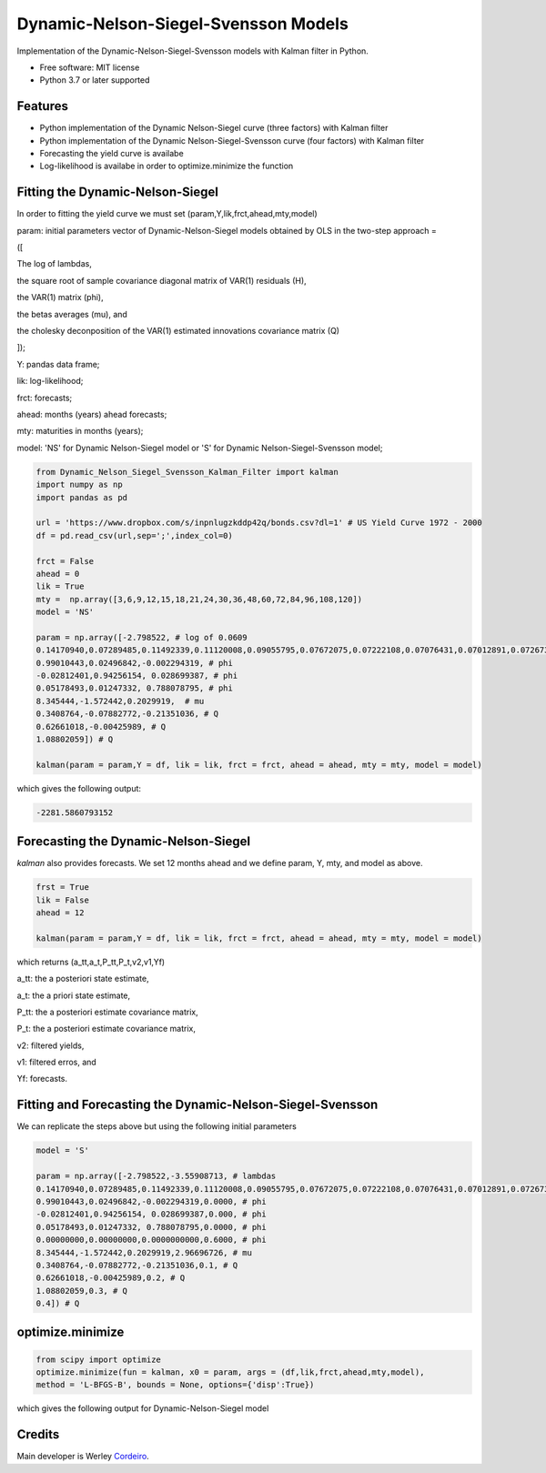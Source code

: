 =====================================
Dynamic-Nelson-Siegel-Svensson Models
=====================================


.. image:: https://img.shields.io/pypi/v/Dynamic_Nelson_Siegel_Svensson_Kalman_Filter.svg
        :target: https://pypi.python.org/pypi/Dynamic_Nelson_Siegel_Svensson_Kalman_Filter


Implementation of the Dynamic-Nelson-Siegel-Svensson models with Kalman filter in Python.

* Free software: MIT license
* Python 3.7 or later supported


Features
--------

* Python implementation of the Dynamic Nelson-Siegel curve (three factors) with Kalman filter
* Python implementation of the Dynamic Nelson-Siegel-Svensson curve (four factors) with Kalman filter
* Forecasting the yield curve is availabe
* Log-likelihood is availabe in order to optimize.minimize the function

Fitting the Dynamic-Nelson-Siegel
---------------------------------

In order to fitting the yield curve we must set (param,Y,lik,frct,ahead,mty,model)

param: initial parameters vector of Dynamic-Nelson-Siegel models obtained by OLS in the two-step approach = 

([

The log of lambdas,

the square root of sample covariance diagonal matrix of VAR(1) residuals (H),

the VAR(1) matrix (phi),

the betas averages (mu), and

the cholesky deconposition of the VAR(1) estimated innovations covariance matrix (Q)

]);

Y: pandas data frame;

lik: log-likelihood;

frct: forecasts;

ahead: months (years) ahead forecasts;

mty: maturities in months (years);

model: 'NS' for Dynamic Nelson-Siegel model  or 'S' for Dynamic Nelson-Siegel-Svensson model;

.. code-block:: python

        from Dynamic_Nelson_Siegel_Svensson_Kalman_Filter import kalman
        import numpy as np
        import pandas as pd
        
        url = 'https://www.dropbox.com/s/inpnlugzkddp42q/bonds.csv?dl=1' # US Yield Curve 1972 - 2000
        df = pd.read_csv(url,sep=';',index_col=0)

        frct = False
        ahead = 0
        lik = True
        mty =  np.array([3,6,9,12,15,18,21,24,30,36,48,60,72,84,96,108,120])
        model = 'NS'

        param = np.array([-2.798522, # log of 0.0609
        0.14170940,0.07289485,0.11492339,0.11120008,0.09055795,0.07672075,0.07222108,0.07076431,0.07012891,0.07267366,0.10624206,0.09029621,0.10374527,0.09801215,0.09122014,0.11794190,0.13354418, # H
        0.99010443,0.02496842,-0.002294319, # phi
        -0.02812401,0.94256154, 0.028699387, # phi
        0.05178493,0.01247332, 0.788078795, # phi
        8.345444,-1.572442,0.2029919,  # mu
        0.3408764,-0.07882772,-0.21351036, # Q
        0.62661018,-0.00425989, # Q
        1.08802059]) # Q

        kalman(param = param,Y = df, lik = lik, frct = frct, ahead = ahead, mty = mty, model = model)

which gives the following output:

.. code-block:: python

        -2281.5860793152


Forecasting the Dynamic-Nelson-Siegel 
-------------------------------------

`kalman` also provides forecasts. We set 12 months ahead and we define param, Y, mty, and model as above. 

.. code-block:: console

        frst = True
        lik = False
        ahead = 12

        kalman(param = param,Y = df, lik = lik, frct = frct, ahead = ahead, mty = mty, model = model)

which returns (a_tt,a_t,P_tt,P_t,v2,v1,Yf)

a_tt: the a posteriori state estimate,

a_t: the a priori state estimate,

P_tt: the a posteriori estimate covariance matrix,

P_t: the a posteriori estimate covariance matrix,

v2: filtered yields,

v1: filtered erros, and

Yf: forecasts.
        
Fitting and Forecasting the Dynamic-Nelson-Siegel-Svensson
----------------------------------------------------------

We can replicate the steps above but using the following initial parameters

.. code-block:: console

        model = 'S'

        param = np.array([-2.798522,-3.55908713, # lambdas
        0.14170940,0.07289485,0.11492339,0.11120008,0.09055795,0.07672075,0.07222108,0.07076431,0.07012891,0.07267366,0.10624206,0.09029621,0.10374527,0.09801215,0.09122014,0.11794190,0.13354418, # H
        0.99010443,0.02496842,-0.002294319,0.0000, # phi
        -0.02812401,0.94256154, 0.028699387,0.000, # phi
        0.05178493,0.01247332, 0.788078795,0.0000, # phi
        0.00000000,0.00000000,0.0000000000,0.6000, # phi
        8.345444,-1.572442,0.2029919,2.96696726, # mu 
        0.3408764,-0.07882772,-0.21351036,0.1, # Q
        0.62661018,-0.00425989,0.2, # Q
        1.08802059,0.3, # Q
        0.4]) # Q

optimize.minimize 
------------------

.. code-block:: console

        from scipy import optimize
        optimize.minimize(fun = kalman, x0 = param, args = (df,lik,frct,ahead,mty,model),
        method = 'L-BFGS-B', bounds = None, options={'disp':True})

which gives the following output for Dynamic-Nelson-Siegel model

.. code-block:: console




Credits
-------

Main developer is Werley Cordeiro_.

.. _Cordeiro: https://werleycordeiro.github.io/
